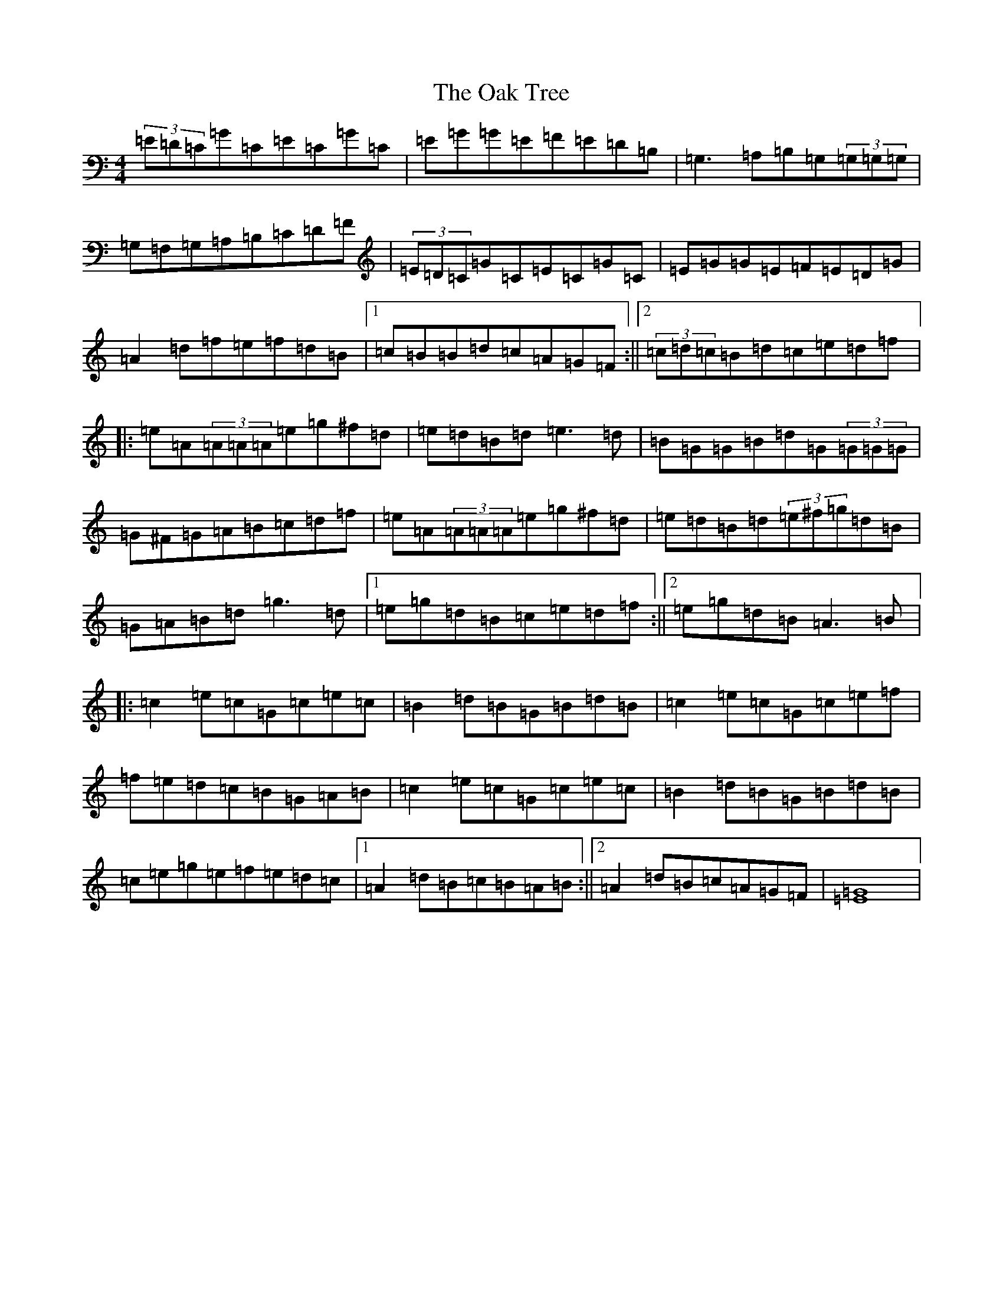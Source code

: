 X: 15823
T: Oak Tree, The
S: https://thesession.org/tunes/212#setting212
Z: D Major
R: reel
M: 4/4
L: 1/8
K: C Major
(3=E=D=C=G=C=E=C=G=C|=E=G=G=E=F=E=D=B,|=G,3=A,=B,=G,(3=G,=G,=G,|=G,=F,=G,=A,=B,=C=D=F|(3=E=D=C=G=C=E=C=G=C|=E=G=G=E=F=E=D=G|=A2=d=f=e=f=d=B|1=c=B=B=d=c=A=G=F:||2(3=c=d=c=B=d=c=e=d=f|:=e=A(3=A=A=A=e=g^f=d|=e=d=B=d=e3=d|=B=G=G=B=d=G(3=G=G=G|=G^F=G=A=B=c=d=f|=e=A(3=A=A=A=e=g^f=d|=e=d=B=d(3=e^f=g=d=B|=G=A=B=d=g3=d|1=e=g=d=B=c=e=d=f:||2=e=g=d=B=A3=B|:=c2=e=c=G=c=e=c|=B2=d=B=G=B=d=B|=c2=e=c=G=c=e=f|=f=e=d=c=B=G=A=B|=c2=e=c=G=c=e=c|=B2=d=B=G=B=d=B|=c=e=g=e=f=e=d=c|1=A2=d=B=c=B=A=B:||2=A2=d=B=c=A=G=F|[=E8=G8]|